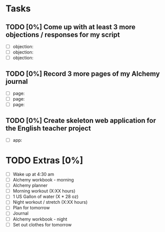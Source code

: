 * Tasks
** TODO [0%] Come up with at least 3 more objections / responses for my script
   SCHEDULED: <2018-01-11 Thu> DEADLINE: <2018-01-12 Fri>
   - [ ] objection:
   - [ ] objection:
   - [ ] objection:
** TODO [0%] Record 3 more pages of my Alchemy journal
   SCHEDULED: <2018-01-11 Thu> DEADLINE: <2018-01-12 Fri>
   - [ ] page:
   - [ ] page:
   - [ ] page:
** TODO [0%] Create skeleton web application for the English teacher project
   SCHEDULED: <2018-01-11 Thu> DEADLINE: <2018-01-12 Fri>
   - [ ] app:
* TODO Extras [0%]
  - [ ] Wake up at 4:30 am
  - [ ] Alchemy workbook - morning
  - [ ] Alchemy planner
  - [ ] Morning workout (X:XX hours)
  - [ ] 1 US Gallon of water (X * 28 oz)
  - [ ] Night workout / stretch (X:XX hours)
  - [ ] Plan for tomorrow
  - [ ] Journal
  - [ ] Alchemy workbook - night
  - [ ] Set out clothes for tomorrow

